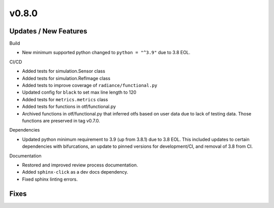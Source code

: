 v0.8.0
======

Updates / New Features
----------------------

Build

* New minimum supported python changed to ``python = "^3.9"`` due to 3.8 EOL.

CI/CD

* Added tests for simulation.Sensor class

* Added tests for simulation.RefImage class

* Added tests to improve coverage of ``radiance/functional.py``

* Updated config for ``black`` to set max line length to 120

* Added tests for ``metrics.metrics`` class

* Added tests for functions in otf/functional.py

* Archived functions in otf/functional.py that inferred otfs
  based on user data due to lack of testing data. Those functions
  are preserved in tag v0.7.0.

Dependencies

* Updated python minimum requirement to 3.9 (up from 3.8.1) due to 3.8 EOL. This included updates to certain
  dependencies with bifurcations, an update to pinned versions for development/CI, and removal of 3.8 from CI.

Documentation

* Restored and improved review process documentation.

* Added ``sphinx-click`` as a dev docs dependency.

* Fixed sphinx linting errors.

Fixes
-----
